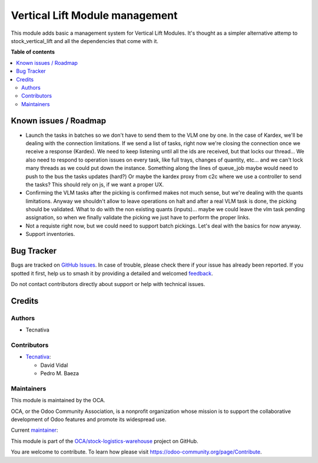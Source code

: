 ===============================
Vertical Lift Module management
===============================

.. 
   !!!!!!!!!!!!!!!!!!!!!!!!!!!!!!!!!!!!!!!!!!!!!!!!!!!!
   !! This file is generated by oca-gen-addon-readme !!
   !! changes will be overwritten.                   !!
   !!!!!!!!!!!!!!!!!!!!!!!!!!!!!!!!!!!!!!!!!!!!!!!!!!!!
   !! source digest: sha256:16cc58033099be982092f3cf06236fc4a8ab693fcfa4ff09ff5555062362ce43
   !!!!!!!!!!!!!!!!!!!!!!!!!!!!!!!!!!!!!!!!!!!!!!!!!!!!

.. |badge1| image:: https://img.shields.io/badge/maturity-Beta-yellow.png
    :target: https://odoo-community.org/page/development-status
    :alt: Beta
.. |badge2| image:: https://img.shields.io/badge/licence-AGPL--3-blue.png
    :target: http://www.gnu.org/licenses/agpl-3.0-standalone.html
    :alt: License: AGPL-3
.. |badge3| image:: https://img.shields.io/badge/github-OCA%2Fstock--logistics--warehouse-lightgray.png?logo=github
    :target: https://github.com/OCA/stock-logistics-warehouse/tree/14.0/stock_vlm_mgmt
    :alt: OCA/stock-logistics-warehouse
.. |badge4| image:: https://img.shields.io/badge/weblate-Translate%20me-F47D42.png
    :target: https://translation.odoo-community.org/projects/stock-logistics-warehouse-14-0/stock-logistics-warehouse-14-0-stock_vlm_mgmt
    :alt: Translate me on Weblate
.. |badge5| image:: https://img.shields.io/badge/runboat-Try%20me-875A7B.png
    :target: https://runboat.odoo-community.org/builds?repo=OCA/stock-logistics-warehouse&target_branch=14.0
    :alt: Try me on Runboat

|badge1| |badge2| |badge3| |badge4| |badge5|

This module adds basic a management system for Vertical Lift Modules. It's thought as
a simpler alternative attemp to stock_vertical_lift and all the dependencies that
come with it.

**Table of contents**

.. contents::
   :local:

Known issues / Roadmap
======================

* Launch the tasks in batches so we don't have to send them to the VLM one by one. In
  the case of Kardex, we'll be dealing with the connection limitations. If we send a
  list of tasks, right now we're closing the connection once we receive a response (Kardex).
  We need to keep listening until all the ids are received, but that locks our thread...
  We also need to respond to operation issues on every task, like full trays, changes
  of quantity, etc... and we can't lock many threads as we could put down the instance.
  Something along the lines of queue_job maybe would need to push to the bus the tasks
  updates (hard?) Or maybe the kardex proxy from c2c where we use a controller to send
  the tasks? This should rely on js, if we want a proper UX.
* Confirming the VLM tasks after the picking is confirmed makes not much sense, but
  we're dealing with the quants limitations. Anyway we shouldn't allow to leave
  operations on halt and after a real VLM task is done, the picking should be validated.
  What to do with the non existing quants (inputs)... maybe we could leave the vlm task
  pending assignation, so when we finally validate the picking we just have to perform
  the proper links.
* Not a requiste right now, but we could need to support batch pickings. Let's deal
  with the basics for now anyway.
* Support inventories.

Bug Tracker
===========

Bugs are tracked on `GitHub Issues <https://github.com/OCA/stock-logistics-warehouse/issues>`_.
In case of trouble, please check there if your issue has already been reported.
If you spotted it first, help us to smash it by providing a detailed and welcomed
`feedback <https://github.com/OCA/stock-logistics-warehouse/issues/new?body=module:%20stock_vlm_mgmt%0Aversion:%2014.0%0A%0A**Steps%20to%20reproduce**%0A-%20...%0A%0A**Current%20behavior**%0A%0A**Expected%20behavior**>`_.

Do not contact contributors directly about support or help with technical issues.

Credits
=======

Authors
~~~~~~~

* Tecnativa

Contributors
~~~~~~~~~~~~

* `Tecnativa <https://www.tecnativa.com>`_:

  * David Vidal
  * Pedro M. Baeza

Maintainers
~~~~~~~~~~~

This module is maintained by the OCA.

.. image:: https://odoo-community.org/logo.png
   :alt: Odoo Community Association
   :target: https://odoo-community.org

OCA, or the Odoo Community Association, is a nonprofit organization whose
mission is to support the collaborative development of Odoo features and
promote its widespread use.

.. |maintainer-chienandalu| image:: https://github.com/chienandalu.png?size=40px
    :target: https://github.com/chienandalu
    :alt: chienandalu

Current `maintainer <https://odoo-community.org/page/maintainer-role>`__:

|maintainer-chienandalu| 

This module is part of the `OCA/stock-logistics-warehouse <https://github.com/OCA/stock-logistics-warehouse/tree/14.0/stock_vlm_mgmt>`_ project on GitHub.

You are welcome to contribute. To learn how please visit https://odoo-community.org/page/Contribute.

